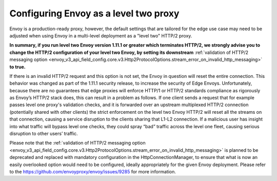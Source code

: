 .. _best_practices_level2:

Configuring Envoy as a level two proxy
======================================

Envoy is a production-ready proxy, however, the default settings that are tailored for the
edge use case may need to be adjusted when using Envoy in a multi-level deployment as a
"level two" HTTP/2 proxy.

.. image:: /_static/multilevel_deployment.svg

**In summary, if you run level two Envoy version 1.11.1 or greater which terminates 
HTTP/2, we strongly advise you to change the HTTP/2 configuration of your level 
two Envoy, by setting its downstream**
:ref:`validation of HTTP/2 messaging option <envoy_v3_api_field_config.core.v3.Http2ProtocolOptions.stream_error_on_invalid_http_messaging>`
**to true.**

If there is an invalid HTTP/2 request and this option is not set, the Envoy in 
question will reset the entire connection. This behavior was changed as part of 
the 1.11.1 security release, to increase the security of Edge Envoys. Unfortunately, 
because there are no guarantees that edge proxies will enforce HTTP/1 or HTTP/2 
standards compliance as rigorously as Envoy’s HTTP/2 stack does, this can result 
in a problem as follows. If one client sends a request that for example passes 
level one proxy's validation checks, and it is forwarded over an upstream multiplexed 
HTTP/2 connection (potentially shared with other clients) the strict enforcement on 
the level two Envoy HTTP/2 will reset all the streams on that connection, causing 
a service disruption to the clients sharing that L1-L2 connection. If a malicious 
user has insight into what traffic will bypass level one checks, they could spray
“bad” traffic across the level one fleet, causing serious disruption to other users’ 
traffic.

Please note that the
:ref:`validation of HTTP/2 messaging option <envoy_v3_api_field_config.core.v3.Http2ProtocolOptions.stream_error_on_invalid_http_messaging>`
is planned to be deprecated and replaced with mandatory configuration in the HttpConnectionManager, to ensure
that what is now an easily overlooked option would need to be configured, ideally
appropriately for the given Envoy deployment. Please refer to the
https://github.com/envoyproxy/envoy/issues/9285 for more information.
